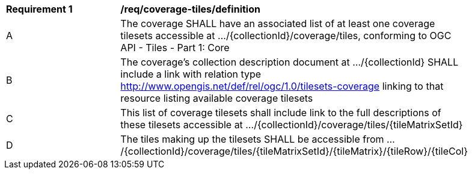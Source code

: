 [[req_coverage_tiles-definition]]
[width="90%",cols="2,6a"]
|===
^|*Requirement {counter:req-id}* |*/req/coverage-tiles/definition*
^|A |The coverage SHALL have an associated list of at least one coverage tilesets accessible at .../{collectionId}/coverage/tiles, conforming to OGC API - Tiles - Part 1: Core
^|B |The coverage's collection description document at .../{collectionId} SHALL include a link with relation type http://www.opengis.net/def/rel/ogc/1.0/tilesets-coverage linking to that resource listing available coverage tilesets
^|C |This list of coverage tilesets shall include link to the full descriptions of these tilesets accessible at .../{collectionId}/coverage/tiles/{tileMatrixSetId}
^|D |The tiles making up the tilesets SHALL be accessible from .../{collectionId}/coverage/tiles/{tileMatrixSetId}/{tileMatrix}/{tileRow}/{tileCol}
|===
